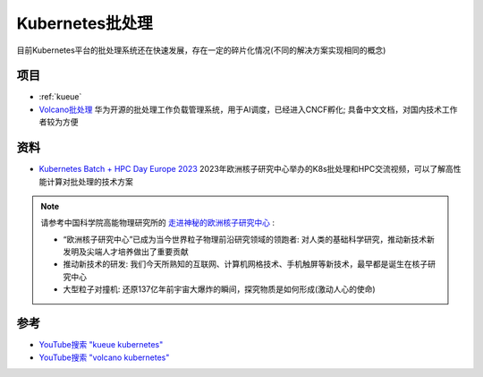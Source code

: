 .. _k8s_batch_processing:

========================
Kubernetes批处理
========================

目前Kubernetes平台的批处理系统还在快速发展，存在一定的碎片化情况(不同的解决方案实现相同的概念)

项目
======

- :ref:`kueue`
- `Volcano批处理 <https://volcano.sh/>`_ 华为开源的批处理工作负载管理系统，用于AI调度，已经进入CNCF孵化; 具备中文文档，对国内技术工作者较为方便

资料
======

- `Kubernetes Batch + HPC Day Europe 2023 <https://www.youtube.com/watch?v=pjkTm0asW2U&list=PLj6h78yzYM2NHzRYIwDwiTaoogfv8bO5i>`_ 2023年欧洲核子研究中心举办的K8s批处理和HPC交流视频，可以了解高性能计算对批处理的技术方案

.. note::

   请参考中国科学院高能物理研究所的 `走进神秘的欧洲核子研究中心 <https://ihep.cas.cn/kxcb/zmsys/CERN/201406/t20140605_4132387.html>`_ :

   - “欧洲核子研究中心”已成为当今世界粒子物理前沿研究领域的领跑者: 对人类的基础科学研究，推动新技术新发明及尖端人才培养做出了重要贡献
   - 推动新技术的研发: 我们今天所熟知的互联网、计算机网格技术、手机触屏等新技术，最早都是诞生在核子研究中心
   - 大型粒子对撞机: 还原137亿年前宇宙大爆炸的瞬间，探究物质是如何形成(激动人心的使命)

参考
======

- `YouTube搜索 "kueue kubernetes" <https://www.youtube.com/results?search_query=kueue+kubernetes>`_
- `YouTube搜索 "volcano kubernetes" <https://www.youtube.com/results?search_query=volcano+kubernetes>`_
